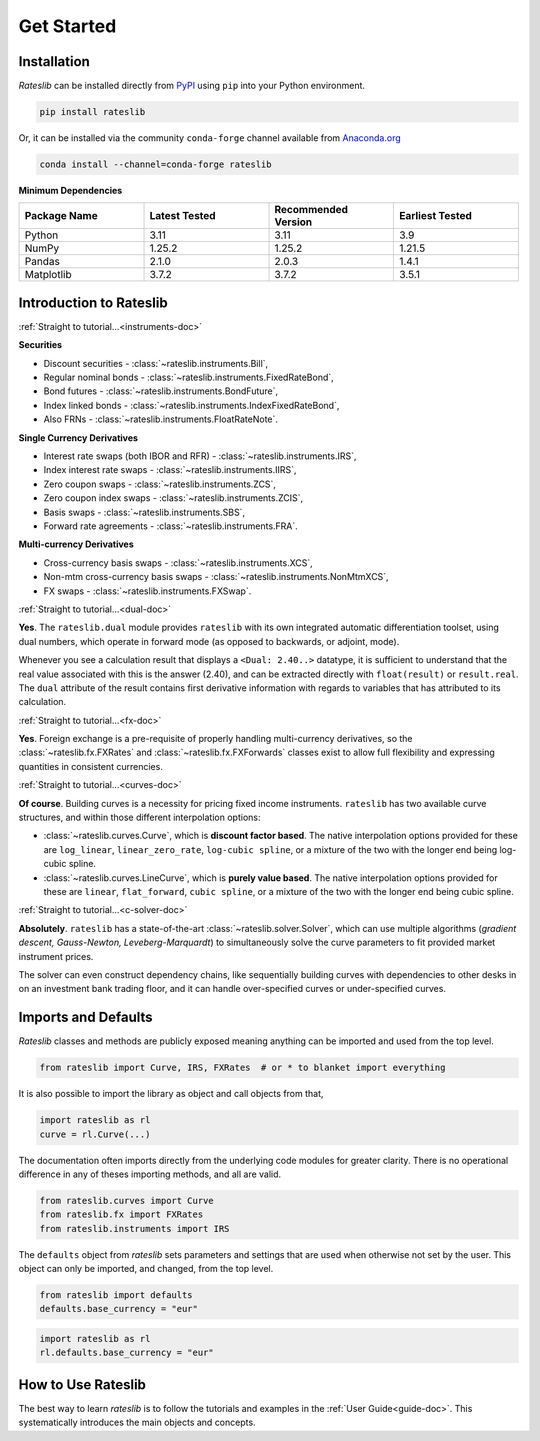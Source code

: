 .. _pricing-doc:

.. ipython:: python
   :suppress:

   from rateslib.curves import *
   from rateslib.instruments import *
   import matplotlib.pyplot as plt
   from datetime import datetime as dt
   import numpy as np

***********
Get Started
***********

Installation
------------

*Rateslib* can be installed directly from
`PyPI <https://pypi.org/project/rateslib/#description>`_ using ``pip`` into your Python
environment.

.. code-block::

   pip install rateslib

Or, it can be installed via the community ``conda-forge`` channel available from
`Anaconda.org <https://anaconda.org/conda-forge/rateslib>`_

.. code-block::

   conda install --channel=conda-forge rateslib

**Minimum Dependencies**

.. list-table::
   :widths: 25 25 25 25
   :header-rows: 1


   * - Package Name
     - Latest Tested
     - Recommended Version
     - Earliest Tested
   * - Python
     - 3.11
     - 3.11
     - 3.9
   * - NumPy
     - 1.25.2
     - 1.25.2
     - 1.21.5
   * - Pandas
     - 2.1.0
     - 2.0.3
     - 1.4.1
   * - Matplotlib
     - 3.7.2
     - 3.7.2
     - 3.5.1


Introduction to Rateslib
-------------------------

.. raw:: html

    <div class="container">
    <div id="accordion" class="shadow tutorial-accordion">

        <div class="card tutorial-card">
            <div class="card-header collapsed card-link" data-toggle="collapse" data-target="#collapseOne">
                <div class="d-flex flex-row tutorial-card-header-1">
                    <div class="d-flex flex-row tutorial-card-header-2">
                        <button class="btn btn-dark btn-sm"></button>
                        Which &nbsp;<span style="color: darkorange;">fixed income instruments</span>&nbsp; does rateslib include?
                    </div>
                    <span class="badge gs-badge-link">

:ref:`Straight to tutorial...<instruments-doc>`

.. raw:: html

                    </span>
                </div>
            </div>
            <div id="collapseOne" class="collapse" data-parent="#accordion">
                <div class="card-body">

**Securities**

- Discount securities - :class:`~rateslib.instruments.Bill`,
- Regular nominal bonds - :class:`~rateslib.instruments.FixedRateBond`,
- Bond futures - :class:`~rateslib.instruments.BondFuture`,
- Index linked bonds - :class:`~rateslib.instruments.IndexFixedRateBond`,
- Also FRNs - :class:`~rateslib.instruments.FloatRateNote`.

**Single Currency Derivatives**

- Interest rate swaps (both IBOR and RFR) - :class:`~rateslib.instruments.IRS`,
- Index interest rate swaps - :class:`~rateslib.instruments.IIRS`,
- Zero coupon swaps - :class:`~rateslib.instruments.ZCS`,
- Zero coupon index swaps - :class:`~rateslib.instruments.ZCIS`,
- Basis swaps - :class:`~rateslib.instruments.SBS`,
- Forward rate agreements - :class:`~rateslib.instruments.FRA`.

**Multi-currency Derivatives**

- Cross-currency basis swaps - :class:`~rateslib.instruments.XCS`,
- Non-mtm cross-currency basis swaps - :class:`~rateslib.instruments.NonMtmXCS`,
- FX swaps - :class:`~rateslib.instruments.FXSwap`.

.. raw:: html

                </div>
            </div>
        </div>

.. raw:: html

        <div class="card tutorial-card">
            <div class="card-header collapsed card-link" data-toggle="collapse" data-target="#collapseAD">
                <div class="d-flex flex-row tutorial-card-header-1">
                    <div class="d-flex flex-row tutorial-card-header-2">
                        <button class="btn btn-dark btn-sm"></button>
                        Does rateslib use &nbsp;<span style="color: darkorange;">automatic differentiation (AD)</span>?
                    </div>
                    <span class="badge gs-badge-link">

:ref:`Straight to tutorial...<dual-doc>`

.. raw:: html

                    </span>
                </div>
            </div>
            <div id="collapseAD" class="collapse" data-parent="#accordion">
                <div class="card-body">

**Yes**. The ``rateslib.dual`` module provides ``rateslib`` with its own integrated
automatic differentiation toolset, using dual numbers, which operate in forward mode
(as opposed to backwards, or adjoint, mode).

Whenever you see a calculation result that displays a ``<Dual: 2.40..>`` datatype,
it is sufficient to understand that the real value associated with this is the
answer (2.40), and can be extracted directly with ``float(result)`` or ``result.real``.
The ``dual`` attribute of the result contains first derivative information with regards
to variables that has attributed to its calculation.

.. raw:: html

                </div>
            </div>
        </div>

.. raw:: html

        <div class="card tutorial-card">
            <div class="card-header collapsed card-link" data-toggle="collapse" data-target="#collapseTwo">
                <div class="d-flex flex-row tutorial-card-header-1">
                    <div class="d-flex flex-row tutorial-card-header-2">
                        <button class="btn btn-dark btn-sm"></button>
                        Does rateslib handle &nbsp;<span style="color: darkorange;">foreign exchange (FX)</span>?
                    </div>
                    <span class="badge gs-badge-link">

:ref:`Straight to tutorial...<fx-doc>`

.. raw:: html

                    </span>
                </div>
            </div>
            <div id="collapseTwo" class="collapse" data-parent="#accordion">
                <div class="card-body">

**Yes**. Foreign exchange is a pre-requisite of properly handling multi-currency
derivatives, so the :class:`~rateslib.fx.FXRates` and :class:`~rateslib.fx.FXForwards`
classes exist to allow full flexibility and expressing quantities in
consistent currencies.

.. raw:: html

                </div>
            </div>
        </div>

.. raw:: html

        <div class="card tutorial-card">
            <div class="card-header collapsed card-link" data-toggle="collapse" data-target="#collapseThree">
                <div class="d-flex flex-row tutorial-card-header-1">
                    <div class="d-flex flex-row tutorial-card-header-2">
                        <button class="btn btn-dark btn-sm"></button>
                        Can rateslib create and plot &nbsp;<span style="color: darkorange;">interest rate curves</span>?
                    </div>
                    <span class="badge gs-badge-link">

:ref:`Straight to tutorial...<curves-doc>`

.. raw:: html

                    </span>
                </div>
            </div>
            <div id="collapseThree" class="collapse" data-parent="#accordion">
                <div class="card-body">

**Of course**. Building curves is a necessity for pricing fixed income instruments.
``rateslib`` has two available curve structures, and within those different
interpolation options:

- :class:`~rateslib.curves.Curve`, which is **discount factor based**. The native
  interpolation options provided for these are ``log_linear``, ``linear_zero_rate``,
  ``log-cubic spline``, or
  a mixture of the two with the longer end being log-cubic spline.
- :class:`~rateslib.curves.LineCurve`, which is **purely value based**. The native
  interpolation options provided for these are ``linear``, ``flat_forward``,
  ``cubic spline``, or a
  mixture of the two with the longer end being cubic spline.

.. raw:: html

                </div>
            </div>
        </div>

.. raw:: html

        <div class="card tutorial-card">
            <div class="card-header collapsed card-link" data-toggle="collapse" data-target="#collapseFour">
                <div class="d-flex flex-row tutorial-card-header-1">
                    <div class="d-flex flex-row tutorial-card-header-2">
                        <button class="btn btn-dark btn-sm"></button>
                        Can rateslib &nbsp;<span style="color: darkorange;">solve</span>&nbsp; interest rates curves from market instruments?
                    </div>
                    <span class="badge gs-badge-link">

:ref:`Straight to tutorial...<c-solver-doc>`

.. raw:: html

                    </span>
                </div>
            </div>
            <div id="collapseFour" class="collapse" data-parent="#accordion">
                <div class="card-body">

**Absolutely**. ``rateslib`` has a state-of-the-art  :class:`~rateslib.solver.Solver`,
which can use multiple algorithms (*gradient descent, Gauss-Newton, Leveberg-Marquardt*)
to simultaneously solve the curve parameters to fit provided market instrument prices.

The solver can even construct dependency chains, like sequentially building curves
with dependencies to other desks in on an investment bank trading floor, and it can
handle over-specified curves or under-specified curves.

.. raw:: html

                </div>
            </div>
        </div>

.. raw:: html

    </div>
    </div>


Imports and Defaults
--------------------

*Rateslib* classes and methods are publicly exposed meaning anything can
be imported and used from the top level.

.. code-block::

   from rateslib import Curve, IRS, FXRates  # or * to blanket import everything

It is also possible to import the library as object and call objects from that,

.. code-block::

   import rateslib as rl
   curve = rl.Curve(...)

The documentation often imports directly from the underlying code modules for greater
clarity. There is no operational difference
in any of theses importing methods, and all are valid.

.. code-block::

   from rateslib.curves import Curve
   from rateslib.fx import FXRates
   from rateslib.instruments import IRS

The ``defaults`` object from *rateslib* sets
parameters and settings that are used when otherwise not set by the user.
This object can only be imported, and changed, from the top level.

.. code-block::

   from rateslib import defaults
   defaults.base_currency = "eur"

.. code-block::

   import rateslib as rl
   rl.defaults.base_currency = "eur"

How to Use Rateslib
-------------------

The best way to learn *rateslib* is to follow the
tutorials and examples in the :ref:`User Guide<guide-doc>`.
This systematically introduces the main objects and concepts.
